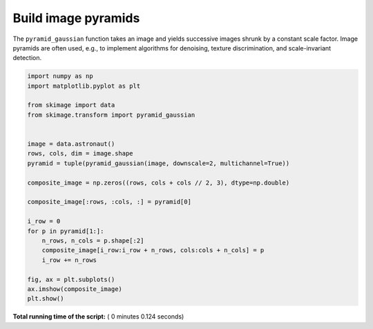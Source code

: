 

.. _sphx_glr_auto_examples_transform_plot_pyramid.py:


====================
Build image pyramids
====================

The ``pyramid_gaussian`` function takes an image and yields successive images
shrunk by a constant scale factor. Image pyramids are often used, e.g., to
implement algorithms for denoising, texture discrimination, and scale-invariant
detection.





.. image:: /auto_examples/transform/images/sphx_glr_plot_pyramid_001.png
    :align: center





.. code-block:: python

    import numpy as np
    import matplotlib.pyplot as plt

    from skimage import data
    from skimage.transform import pyramid_gaussian


    image = data.astronaut()
    rows, cols, dim = image.shape
    pyramid = tuple(pyramid_gaussian(image, downscale=2, multichannel=True))

    composite_image = np.zeros((rows, cols + cols // 2, 3), dtype=np.double)

    composite_image[:rows, :cols, :] = pyramid[0]

    i_row = 0
    for p in pyramid[1:]:
        n_rows, n_cols = p.shape[:2]
        composite_image[i_row:i_row + n_rows, cols:cols + n_cols] = p
        i_row += n_rows

    fig, ax = plt.subplots()
    ax.imshow(composite_image)
    plt.show()

**Total running time of the script:** ( 0 minutes  0.124 seconds)



.. only :: html

 .. container:: sphx-glr-footer


  .. container:: sphx-glr-download

     :download:`Download Python source code: plot_pyramid.py <plot_pyramid.py>`



  .. container:: sphx-glr-download

     :download:`Download Jupyter notebook: plot_pyramid.ipynb <plot_pyramid.ipynb>`


.. only:: html

 .. rst-class:: sphx-glr-signature

    `Gallery generated by Sphinx-Gallery <https://sphinx-gallery.readthedocs.io>`_
